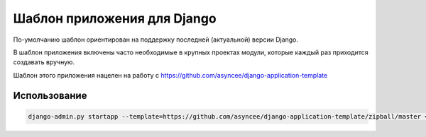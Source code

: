 Шаблон приложения для Django
============================

По-умолчанию шаблон ориентирован на поддержку
последней (актуальной) версии Django.

В шаблон приложения включены часто необходимые
в крупных проектах модули, которые каждый раз 
приходится создавать вручную.

Шаблон этого приложения нацелен на работу с
https://github.com/asyncee/django-application-template


Использование
-------------

.. code::

    django-admin.py startapp --template=https://github.com/asyncee/django-application-template/zipball/master <имя приложения>

